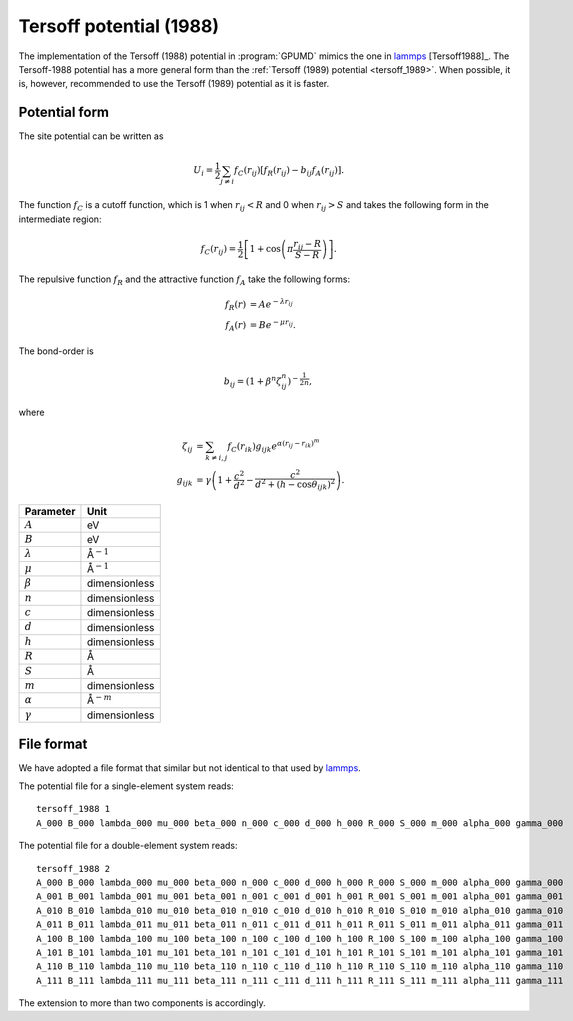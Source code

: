 .. _tersoff_1988:
.. index::
   single: Tersoff potential (1988)

Tersoff potential (1988)
========================

The implementation of the Tersoff (1988) potential in :program:`GPUMD` mimics the one in `lammps <https://lammps.sandia.gov/doc/pair_tersoff.html>`_ [Tersoff1988]_.
The Tersoff-1988 potential has a more general form than the :ref:`Tersoff (1989) potential <tersoff_1989>`.
When possible, it is, however, recommended to use the Tersoff (1989) potential as it is faster.

Potential form
--------------

The site potential can be written as

.. math::
   
   U_i =  \frac{1}{2} \sum_{j \neq i} f_C(r_{ij}) \left[ f_R(r_{ij}) - b_{ij} f_A(r_{ij}) \right].

The function :math:`f_{C}` is a cutoff function, which is 1 when :math:`r_{ij}<R` and 0 when :math:`r_{ij}>S` and takes the following form in the intermediate region:

.. math::

   f_{C}(r_{ij}) = \frac{1}{2}
   \left[
   1 + \cos \left( \pi \frac{r_{ij} - R}{S - R} \right)
   \right].

The repulsive function :math:`f_{R}` and the attractive function :math:`f_{A}` take the following forms:

.. math::

   f_{R}(r) &= A e^{-\lambda r_{ij}} \\
   f_{A}(r) &= B e^{-\mu r_{ij}}.

The bond-order is

.. math::

   b_{ij} = \left(1 + \beta^{n} \zeta^{n}_{ij}\right)^{-\frac{1}{2n}},

where

.. math::
   
   \zeta_{ij} &= \sum_{k\neq i, j}f_C(r_{ik}) g_{ijk} e^{\alpha(r_{ij} - r_{ik})^{m}} \\
   g_{ijk} &= \gamma\left( 1 + \frac{c^2}{d^2} - \frac{c^2}{d^2+(h-\cos\theta_{ijk})^2} \right).

.. list-table::
   :header-rows: 1

   * - Parameter
     - Unit
   * - :math:`A`
     - eV
   * - :math:`B`
     - eV
   * - :math:`\lambda`
     - Å\ :math:`^{-1}`
   * - :math:`\mu`
     - Å\ :math:`^{-1}`
   * - :math:`\beta`
     - dimensionless
   * - :math:`n`
     - dimensionless
   * - :math:`c`
     - dimensionless
   * - :math:`d`
     - dimensionless
   * - :math:`h`
     - dimensionless
   * - :math:`R`
     - Å
   * - :math:`S`
     - Å
   * - :math:`m`
     - dimensionless
   * - :math:`\alpha`
     - Å\ :math:`^{-m}`
   * - :math:`\gamma`
     - dimensionless

File format
-----------

We have adopted a file format that similar but not identical to that used by `lammps <https://lammps.sandia.gov/doc/pair_tersoff.html>`_.

The potential file for a single-element system reads::
  
  tersoff_1988 1
  A_000 B_000 lambda_000 mu_000 beta_000 n_000 c_000 d_000 h_000 R_000 S_000 m_000 alpha_000 gamma_000

The potential file for a double-element system reads::
  
  tersoff_1988 2
  A_000 B_000 lambda_000 mu_000 beta_000 n_000 c_000 d_000 h_000 R_000 S_000 m_000 alpha_000 gamma_000
  A_001 B_001 lambda_001 mu_001 beta_001 n_001 c_001 d_001 h_001 R_001 S_001 m_001 alpha_001 gamma_001
  A_010 B_010 lambda_010 mu_010 beta_010 n_010 c_010 d_010 h_010 R_010 S_010 m_010 alpha_010 gamma_010
  A_011 B_011 lambda_011 mu_011 beta_011 n_011 c_011 d_011 h_011 R_011 S_011 m_011 alpha_011 gamma_011
  A_100 B_100 lambda_100 mu_100 beta_100 n_100 c_100 d_100 h_100 R_100 S_100 m_100 alpha_100 gamma_100
  A_101 B_101 lambda_101 mu_101 beta_101 n_101 c_101 d_101 h_101 R_101 S_101 m_101 alpha_101 gamma_101
  A_110 B_110 lambda_110 mu_110 beta_110 n_110 c_110 d_110 h_110 R_110 S_110 m_110 alpha_110 gamma_110
  A_111 B_111 lambda_111 mu_111 beta_111 n_111 c_111 d_111 h_111 R_111 S_111 m_111 alpha_111 gamma_111

The extension to more than two components is accordingly.

